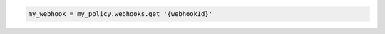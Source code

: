 .. code-block:: csharp

.. code-block:: java

.. code-block:: javascript

.. code-block:: php

.. code-block:: python

.. code-block:: ruby

  my_webhook = my_policy.webhooks.get '{webhookId}'

